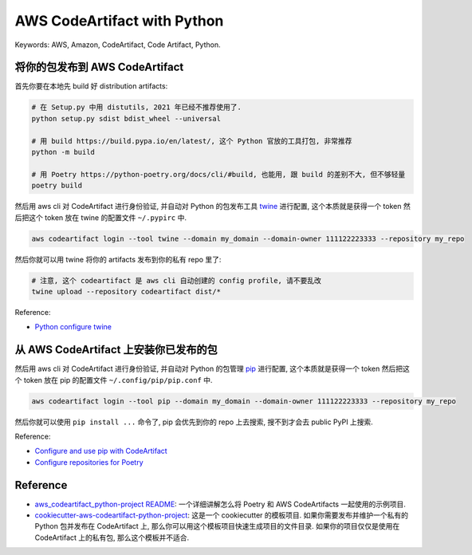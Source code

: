 .. _aws-code-artifact-with-python:

AWS CodeArtifact with Python
==============================================================================
Keywords: AWS, Amazon, CodeArtifact, Code Artifact, Python.


将你的包发布到 AWS CodeArtifact
------------------------------------------------------------------------------
首先你要在本地先 build 好 distribution artifacts:

.. code-block:: bash

    # 在 Setup.py 中用 distutils, 2021 年已经不推荐使用了.
    python setup.py sdist bdist_wheel --universal

    # 用 build https://build.pypa.io/en/latest/, 这个 Python 官放的工具打包, 非常推荐
    python -m build

    # 用 Poetry https://python-poetry.org/docs/cli/#build, 也能用, 跟 build 的差别不大, 但不够轻量
    poetry build

然后用 aws cli 对 CodeArtifact 进行身份验证, 并自动对 Python 的包发布工具 `twine <https://twine.readthedocs.io/en/stable/>`_ 进行配置, 这个本质就是获得一个 token 然后把这个 token 放在 twine 的配置文件 ``~/.pypirc`` 中.

.. code-block:: bash

    aws codeartifact login --tool twine --domain my_domain --domain-owner 111122223333 --repository my_repo

然后你就可以用 twine 将你的 artifacts 发布到你的私有 repo 里了:

.. code-block:: bash

    # 注意, 这个 codeartifact 是 aws cli 自动创建的 config profile, 请不要乱改
    twine upload --repository codeartifact dist/*

Reference:

- `Python configure twine <https://docs.aws.amazon.com/codeartifact/latest/ug/python-configure-twine.html>`_


从 AWS CodeArtifact 上安装你已发布的包
------------------------------------------------------------------------------
然后用 aws cli 对 CodeArtifact 进行身份验证, 并自动对 Python 的包管理 `pip <https://pip.pypa.io/en/stable/>`_ 进行配置, 这个本质就是获得一个 token 然后把这个 token 放在 pip 的配置文件 ``~/.config/pip/pip.conf`` 中.

.. code-block:: bash

    aws codeartifact login --tool pip --domain my_domain --domain-owner 111122223333 --repository my_repo

然后你就可以使用 ``pip install ...`` 命令了, pip 会优先到你的 repo 上去搜索, 搜不到才会去 public PyPI 上搜索.

Reference:

- `Configure and use pip with CodeArtifact <https://docs.aws.amazon.com/codeartifact/latest/ug/python-configure-pip.html>`_
- `Configure repositories for Poetry <https://python-poetry.org/docs/repositories#repositories>`_


Reference
------------------------------------------------------------------------------
- `aws_codeartifact_python-project README <https://github.com/MacHu-GWU/aws_codeartifact_python-project>`_: 一个详细讲解怎么将 Poetry 和 AWS CodeArtifacts 一起使用的示例项目.
- `cookiecutter-aws-codeartifact-python-project <https://github.com/MacHu-GWU/cookiecutter-aws-codeartifact-python-project>`_: 这是一个 cookiecutter 的模板项目. 如果你需要发布并维护一个私有的 Python 包并发布在 CodeArtifact 上, 那么你可以用这个模板项目快速生成项目的文件目录. 如果你的项目仅仅是使用在 CodeArtifact 上的私有包, 那么这个模板并不适合.
